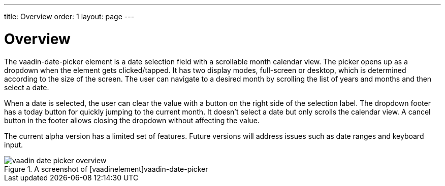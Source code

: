 ---
title: Overview
order: 1
layout: page
---

[[vaadin-date-picker.overview]]
= Overview

The [vaadinelement]#vaadin-date-picker# element is a date selection field with a scrollable month calendar view.
The picker opens up as a dropdown when the element gets clicked/tapped.
It has two display modes, full-screen or desktop, which is determined according to the size of the screen.
The user can navigate to a desired month by scrolling the list of years and months and then select a date.

When a date is selected, the user can clear the value with a button on the right side of the selection label.
The dropdown footer has a today button for quickly jumping to the current month.
It doesn't select a date but only scrolls the calendar view.
A cancel button in the footer allows closing the dropdown without affecting the value.

The current alpha version has a limited set of features.
Future versions will address issues such as date ranges and keyboard input.

[[figure.vaadin-date-picker.overview]]
.A screenshot of [vaadinelement]vaadin-date-picker
image::img/vaadin-date-picker-overview.png[]
